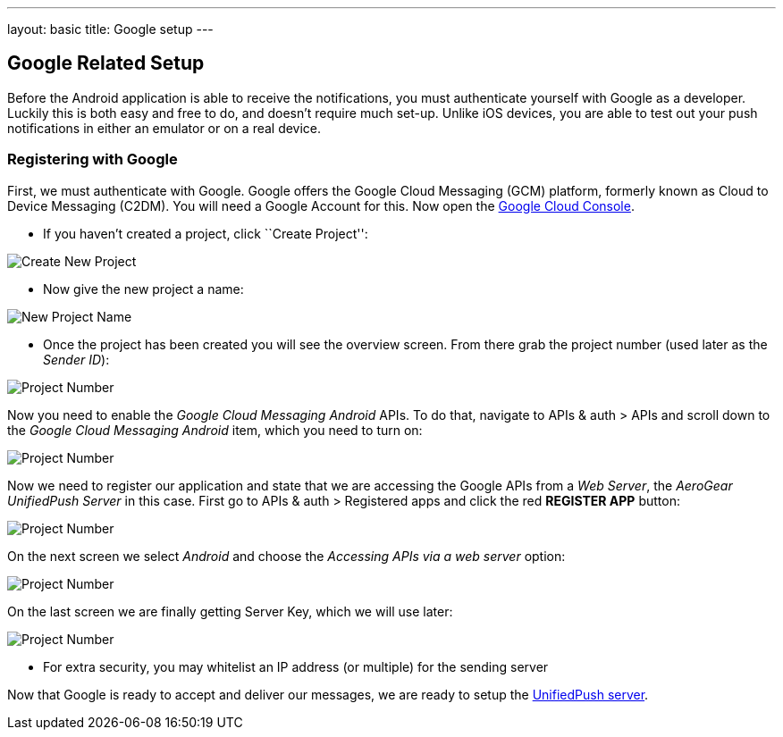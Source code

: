 ---
layout: basic
title: Google setup
---

Google Related Setup
--------------------

Before the Android application is able to receive the notifications, you must authenticate yourself with Google as a developer. Luckily this is both easy and free to do, and doesn't require much set-up. Unlike iOS devices, you are able to test out your push notifications in either an emulator or on a real device.

Registering with Google
~~~~~~~~~~~~~~~~~~~~~~~

First, we must authenticate with Google. Google offers the Google Cloud Messaging (GCM) platform, formerly known as Cloud to Device Messaging (C2DM). You will need a Google Account for this. Now open the https://cloud.google.com/console[Google Cloud Console].


- If you haven't created a project, click ``Create Project'':

image::./img/gcc_1.png[Create New Project]

- Now give the new project a name:

image::./img/gcc_2.png[New Project Name]

- Once the project has been created you will see the overview screen. From there grab the project number (used later as the _Sender ID_):

image::./img/gcc_3.png[Project Number]

Now you need to enable the _Google Cloud Messaging Android_ APIs. To do that, navigate to +APIs & auth+ > +APIs+ and scroll down to the _Google Cloud Messaging Android_ item, which you need to turn on:

image::./img/gcc_4.png[Project Number]

Now we need to register our application and state that we are accessing the Google APIs from a _Web Server_, the _AeroGear UnifiedPush Server_ in this case. First go to +APIs & auth+ > +Registered apps+ and click the red *REGISTER APP* button:

image::./img/gcc_5.png[Project Number]

On the next screen we select _Android_ and choose the _Accessing APIs via a web server_ option:

image::./img/gcc_6.png[Project Number]

On the last screen we are finally getting Server Key, which we will use later:

image::./img/gcc_7.png[Project Number]
- For extra security, you may whitelist an IP address (or multiple) for the sending server

Now that Google is ready to accept and deliver our messages, we are ready to setup the link:../register-device[UnifiedPush server].